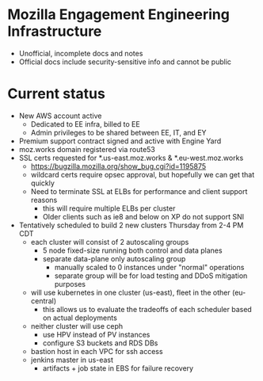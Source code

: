 * Mozilla Engagement Engineering Infrastructure
- Unofficial, incomplete docs and notes
- Official docs include security-sensitive info and cannot be public
* Current status
- New AWS account active
  - Dedicated to EE infra, billed to EE
  - Admin privileges to be shared between EE, IT, and EY
- Premium support contract signed and active with Engine Yard
- moz.works domain registered via route53
- SSL certs requested for *.us-east.moz.works & *.eu-west.moz.works
  - https://bugzilla.mozilla.org/show_bug.cgi?id=1195875
  - wildcard certs require opsec approval, but hopefully we can get that quickly
  - Need to terminate SSL at ELBs for performance and client support reasons
    - this will require multiple ELBs per cluster
    - Older clients such as ie8 and below on XP do not support SNI
- Tentatively scheduled to build 2 new clusters Thursday from 2-4 PM CDT
  - each cluster will consist of 2 autoscaling groups
    - 5 node fixed-size running both control and data planes
    - separate data-plane only autoscaling group
      - manually scaled to 0 instances under "normal" operations
      - separate group will be for load testing and DDoS mitigation purposes
  - will use kubernetes in one cluster (us-east), fleet in the other (eu-central)
    - this allows us to evaluate the tradeoffs of each scheduler based on actual deployments
  - neither cluster will use ceph
    - use HPV instead of PV instances
    - configure S3 buckets and RDS DBs
  - bastion host in each VPC for ssh access
  - jenkins master in us-east
    - artifacts + job state in EBS for failure recovery
